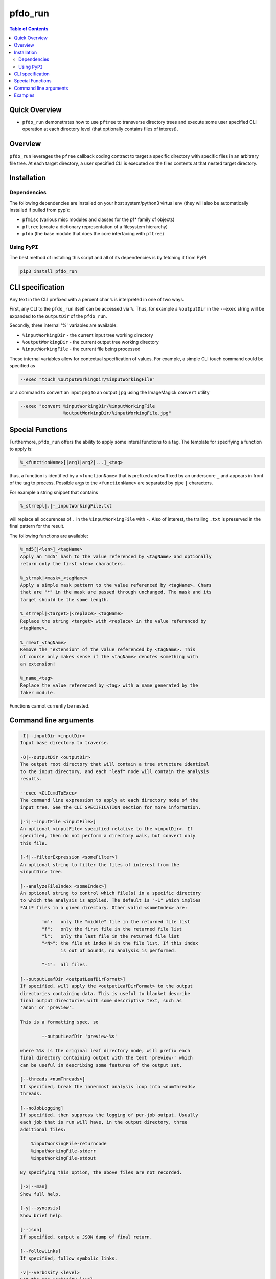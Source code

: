 pfdo_run
==================

.. image:: https://badge.fury.io/py/pfdo_med2image.svg
    :target: https://badge.fury.io/py/pfdo_med2image

.. image:: https://travis-ci.org/FNNDSC/pfdo_med2image.svg?branch=master
    :target: https://travis-ci.org/FNNDSC/pfdo_med2image

.. image:: https://img.shields.io/badge/python-3.5%2B-blue.svg
    :target: https://badge.fury.io/py/pfdo_med2image

.. contents:: Table of Contents


Quick Overview
--------------

-  ``pfdo_run`` demonstrates how to use ``pftree`` to transverse directory trees and execute some user specified CLI operation at each directory level (that optionally contains files of interest).

Overview
--------

``pfdo_run`` leverages the ``pfree`` callback coding contract to target a specific directory with specific files in an arbitrary file tree. At each target directory, a user specified CLI is executed on the files contents at that nested target directory.

Installation
------------

Dependencies
~~~~~~~~~~~~

The following dependencies are installed on your host system/python3 virtual env (they will also be automatically installed if pulled from pypi):

-  ``pfmisc`` (various misc modules and classes for the pf* family of objects)
-  ``pftree`` (create a dictionary representation of a filesystem hierarchy)
-  ``pfdo``   (the base module that does the core interfacing with ``pftree``)

Using ``PyPI``
~~~~~~~~~~~~~~

The best method of installing this script and all of its dependencies is
by fetching it from PyPI

.. code:: bash

        pip3 install pfdo_run

CLI specification
-----------------

Any text in the CLI prefixed with a percent char ``%`` is interpreted in one of two ways.

First, any CLI to the ``pfdo_run`` itself can be accessed via ``%``. Thus, for example a ``%outputDir`` in the ``--exec`` string will be expanded to the ``outputDir`` of the ``pfdo_run``.

Secondly, three internal '%' variables are available:

* ``%inputWorkingDir``  - the current input tree working directory
* ``%outputWorkingDir`` - the current output tree working directory
* ``%inputWorkingFile`` - the current file being processed

These internal variables allow for contextual specification of values. For example, a simple CLI touch command could be specified as

.. code:: bash

    --exec "touch %outputWorkingDir/%inputWorkingFile"

or a command to convert an input ``png`` to an output ``jpg`` using the ImageMagick ``convert`` utility

.. code:: bash

    --exec "convert %inputWorkingDir/%inputWorkingFile
                    %outputWorkingDir/%inputWorkingFile.jpg"

Special Functions
-----------------

Furthermore, ``pfdo_run`` offers the ability to apply some interal functions to a tag. The template for specifying a function to apply is:

.. code:: bash

    %_<functionName>[|arg1|arg2|...]_<tag>

thus, a function is identified by a ``<functionName>`` that is prefixed and suffixed by an underscore ``_`` and appears in front of the tag to process. Possible args to the ``<functionName>`` are separated by pipe ``|`` characters.

For example a string snippet that contains

.. code:: bash

    %_strrepl|.|-_inputWorkingFile.txt

will replace all occurences of ``.`` in the ``%inputWorkingFile`` with ``-``. Also of interest, the trailing ``.txt`` is preserved in the final pattern for the result.

The following functions are available:

.. code:: html

    %_md5[|<len>]_<tagName>
    Apply an 'md5' hash to the value referenced by <tagName> and optionally
    return only the first <len> characters.

    %_strmsk|<mask>_<tagName>
    Apply a simple mask pattern to the value referenced by <tagName>. Chars
    that are "*" in the mask are passed through unchanged. The mask and its
    target should be the same length.

    %_strrepl|<target>|<replace>_<tagName>
    Replace the string <target> with <replace> in the value referenced by
    <tagName>.

    %_rmext_<tagName>
    Remove the "extension" of the value referenced by <tagName>. This
    of course only makes sense if the <tagName> denotes something with
    an extension!

    %_name_<tag>
    Replace the value referenced by <tag> with a name generated by the
    faker module.

Functions cannot currently be nested.

Command line arguments
----------------------

.. code:: html


    -I|--inputDir <inputDir>
    Input base directory to traverse.

    -O|--outputDir <outputDir>
    The output root directory that will contain a tree structure identical
    to the input directory, and each "leaf" node will contain the analysis
    results.

    --exec <CLIcmdToExec>
    The command line expression to apply at each directory node of the
    input tree. See the CLI SPECIFICATION section for more information.

    [-i|--inputFile <inputFile>]
    An optional <inputFile> specified relative to the <inputDir>. If
    specified, then do not perform a directory walk, but convert only
    this file.

    [-f|--filterExpression <someFilter>]
    An optional string to filter the files of interest from the
    <inputDir> tree.

    [--analyzeFileIndex <someIndex>]
    An optional string to control which file(s) in a specific directory
    to which the analysis is applied. The default is "-1" which implies
    *ALL* files in a given directory. Other valid <someIndex> are:

            'm':   only the "middle" file in the returned file list
            "f":   only the first file in the returned file list
            "l":   only the last file in the returned file list
            "<N>": the file at index N in the file list. If this index
                   is out of bounds, no analysis is performed.

            "-1":  all files.

    [--outputLeafDir <outputLeafDirFormat>]
    If specified, will apply the <outputLeafDirFormat> to the output
    directories containing data. This is useful to blanket describe
    final output directories with some descriptive text, such as
    'anon' or 'preview'.

    This is a formatting spec, so

            --outputLeafDir 'preview-%s'

    where %%s is the original leaf directory node, will prefix each
    final directory containing output with the text 'preview-' which
    can be useful in describing some features of the output set.

    [--threads <numThreads>]
    If specified, break the innermost analysis loop into <numThreads>
    threads.

    [--noJobLogging]
    If specified, then suppress the logging of per-job output. Usually
    each job that is run will have, in the output directory, three
    additional files:

        %inputWorkingFile-returncode
        %inputWorkingFile-stderr
        %inputWorkingFile-stdout

    By specifying this option, the above files are not recorded.

    [-x|--man]
    Show full help.

    [-y|--synopsis]
    Show brief help.

    [--json]
    If specified, output a JSON dump of final return.

    [--followLinks]
    If specified, follow symbolic links.

    -v|--verbosity <level>
    Set the app verbosity level.

        0: No internal output;
        1: Run start / stop output notification;
        2: As with level '1' but with simpleProgress bar in 'pftree';
        3: As with level '2' but with list of input dirs/files in 'pftree';
        5: As with level '3' but with explicit file logging for
                - read
                - analyze
                - write


Examples
--------

Perform a ``pfdo_run`` down some input directory and convert all input ``jpg`` files to ``png`` in the output tree:

.. code:: bash

    pfdo_run                                                \\
        -I /var/www/html/data --filter jpg                  \\
        -O /var/www/html/png                                \\
        --exec "convert %inputWorkingDir/%inputWorkingFile
        %outputWorkingDir/%_rmext_inputWorkingFile.png"     \\
        --threads 0 --printElapsedTime

The above will find all files in the tree structure rooted at ``/var/www/html/data`` that also contain the string ``jpg`` anywhere in the filename. For each file found, a ``convert`` conversion will be called, storing a converted file in the same tree location in the output directory as the original input.

Note the special construct, ``%_remext_inputWorkingFile.png`` -- the ``%_rmext_`` designates a built in funtion to apply to the tag value. In this case, to "remove the extension" from the ``%inputWorkingFile`` string.

Finally the elapsed time and a JSON output are printed.

